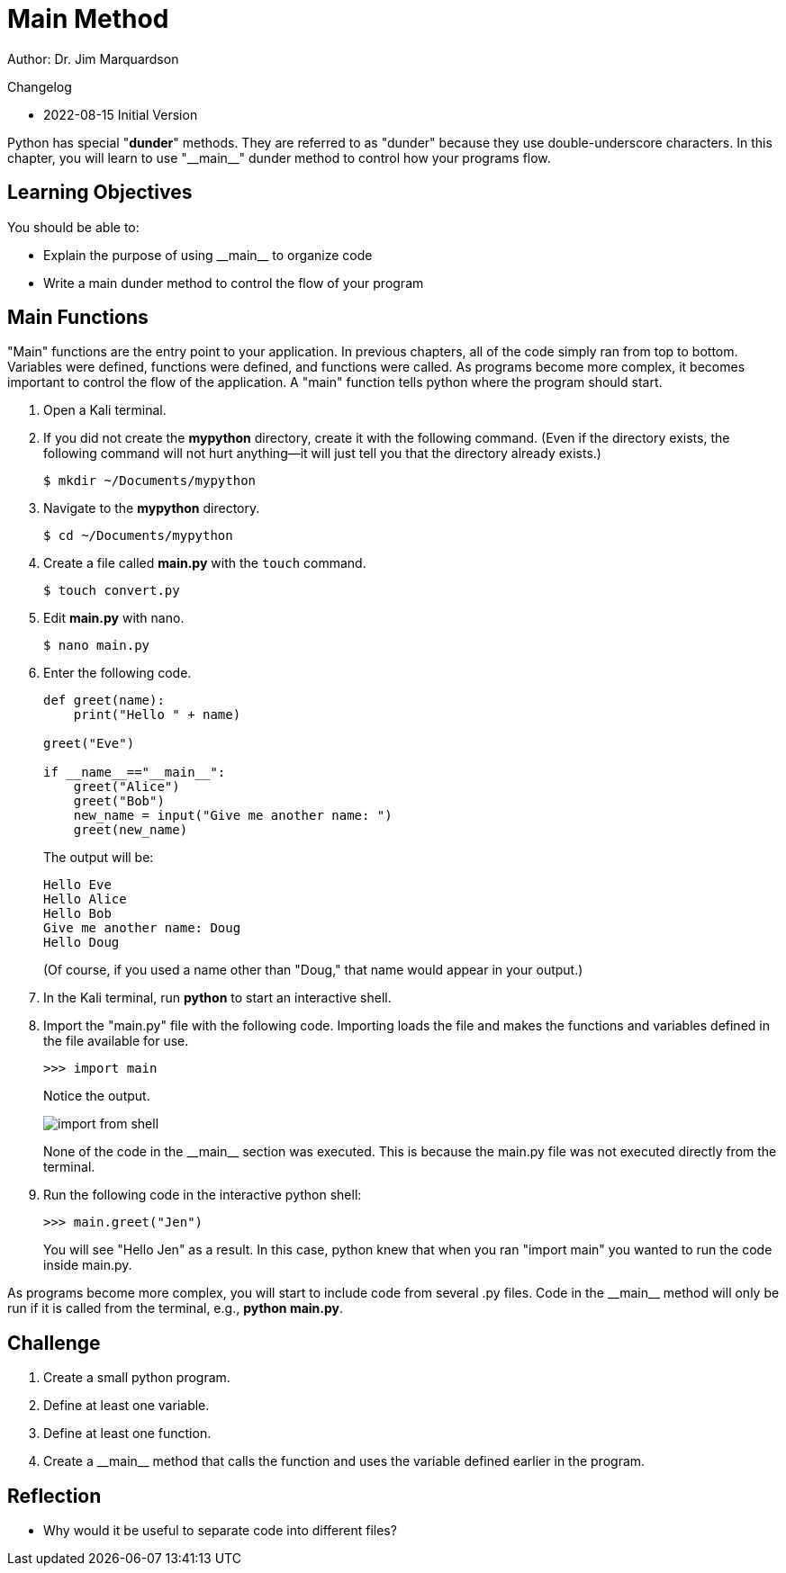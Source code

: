 = Main Method

Author: Dr. Jim Marquardson

Changelog

* 2022-08-15 Initial Version

Python has special "*dunder*" methods. They are referred to as "dunder" because they use double-underscore characters. In this chapter, you will learn to use "\\__main__" dunder method to control how your programs flow.

== Learning Objectives

You should be able to:

* Explain the purpose of using \\__main__ to organize code
* Write a main dunder method to control the flow of your program

== Main Functions

"Main" functions are the entry point to your application. In previous chapters, all of the code simply ran from top to bottom. Variables were defined, functions were defined, and functions were called. As programs become more complex, it becomes important to control the flow of the application. A "main" function tells python where the program should start.

. Open a Kali terminal.
. If you did not create the *mypython* directory, create it with the following command. (Even if the directory exists, the following command will not hurt anything--it will just tell you that the directory already exists.)
+
[source,sh]
----
$ mkdir ~/Documents/mypython
----
. Navigate to the *mypython* directory.
+
[source,sh]
----
$ cd ~/Documents/mypython
----
. Create a file called *main.py* with the `touch` command.
+
[source,sh]
----
$ touch convert.py
----
. Edit *main.py* with nano.
+
[source,sh]
----
$ nano main.py
----
. Enter the following code.
+
[source,python]
----
def greet(name):
    print("Hello " + name)

greet("Eve")

if __name__=="__main__":
    greet("Alice")
    greet("Bob")
    new_name = input("Give me another name: ")
    greet(new_name)
----
+
The output will be:
+
----
Hello Eve
Hello Alice
Hello Bob
Give me another name: Doug
Hello Doug
----
+
(Of course, if you used a name other than "Doug," that name would appear in your output.)
. In the Kali terminal, run *python* to start an interactive shell.
. Import the "main.py" file with the following code. Importing loads the file and makes the functions and variables defined in the file available for use.
+
[source,python]
----
>>> import main
----
+
Notice the output.
+
image::import_from_shell.png[]
+
None of the code in the \\__main__ section was executed. This is because the main.py file was not executed directly from the terminal.
. Run the following code in the interactive python shell:
+
[source,python]
----
>>> main.greet("Jen")
----
+
You will see "Hello Jen" as a result. In this case, python knew that when you ran "import main" you wanted to run the code inside main.py.

As programs become more complex, you will start to include code from several .py files. Code in the \\__main__ method will only be run if it is called from the terminal, e.g., *python main.py*.

== Challenge

. Create a small python program.
. Define at least one variable.
. Define at least one function.
. Create a \\__main__ method that calls the function and uses the variable defined earlier in the program.

== Reflection

* Why would it be useful to separate code into different files?

